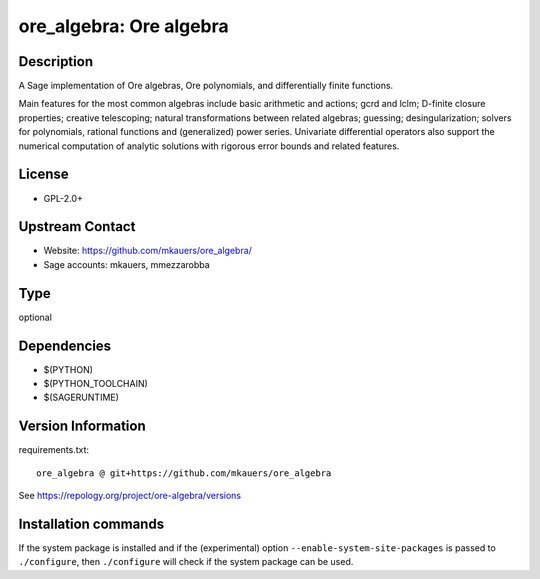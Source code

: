.. _spkg_ore_algebra:

ore_algebra: Ore algebra
========================

Description
-----------

A Sage implementation of Ore algebras, Ore polynomials, and differentially
finite functions.

Main features for the most common algebras include basic arithmetic and
actions; gcrd and lclm; D-finite closure properties; creative telescoping;
natural transformations between related algebras; guessing; desingularization;
solvers for polynomials, rational functions and (generalized) power series.
Univariate differential operators also support the numerical computation of
analytic solutions with rigorous error bounds and related features.

License
-------

-  GPL-2.0+


Upstream Contact
----------------

- Website: https://github.com/mkauers/ore_algebra/
- Sage accounts: mkauers, mmezzarobba



Type
----

optional


Dependencies
------------

- $(PYTHON)
- $(PYTHON_TOOLCHAIN)
- $(SAGERUNTIME)

Version Information
-------------------

requirements.txt::

    ore_algebra @ git+https://github.com/mkauers/ore_algebra

See https://repology.org/project/ore-algebra/versions

Installation commands
---------------------

.. tab:: PyPI:

   .. CODE-BLOCK:: bash

       $ pip install ore_algebra@git+https://github.com/mkauers/ore_algebra

.. tab:: Sage distribution:

   .. CODE-BLOCK:: bash

       $ sage -i ore_algebra


If the system package is installed and if the (experimental) option
``--enable-system-site-packages`` is passed to ``./configure``, then 
``./configure`` will check if the system package can be used.
